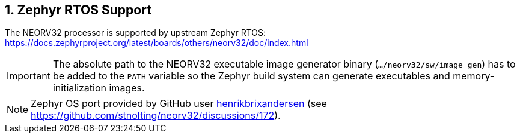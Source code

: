<<<
:sectnums:
== Zephyr RTOS Support

The NEORV32 processor is supported by upstream Zephyr RTOS: https://docs.zephyrproject.org/latest/boards/others/neorv32/doc/index.html

[IMPORTANT]
The absolute path to the NEORV32 executable image generator binary (`.../neorv32/sw/image_gen`) has to be added to the `PATH` variable
so the Zephyr build system can generate executables and memory-initialization images.

[NOTE]
Zephyr OS port provided by GitHub user https://github.com/henrikbrixandersen[henrikbrixandersen]
(see https://github.com/stnolting/neorv32/discussions/172).
